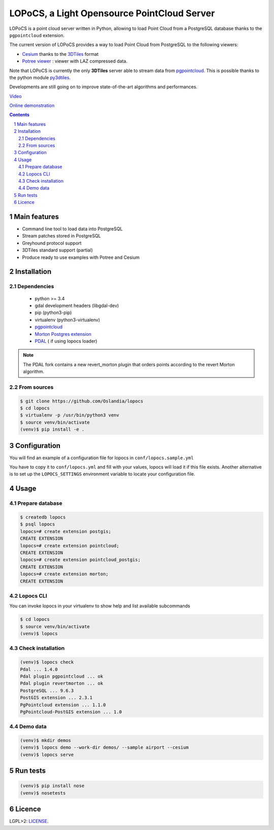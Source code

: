 LOPoCS, a Light Opensource PointCloud Server
############################################

LOPoCS is a point cloud server written in
Python, allowing to load Point Cloud from a PostgreSQL database thanks to the ``pgpointcloud``
extension.

.. image:: docs/lopocs.png
    :align: center
    :width: 400px

|unix_build| |license|

The current version of LOPoCS provides a way to load Point Cloud from PostgreSQL to the following viewers:

* `Cesium <https://github.com/AnalyticalGraphicsInc/cesium>`_ thanks to the `3DTiles <https://github.com/AnalyticalGraphicsInc/3d-tiles>`_ format
* `Potree viewer <http://www.potree.org/>`_ : viewer with LAZ compressed data.

Note that LOPoCS is currently the only **3DTiles** server able to stream data from
`pgpointcloud <https://github.com/pgpointcloud/pointcloud>`_. This
is possible thanks to the python module
`py3dtiles <https://github.com/Oslandia/py3dtiles>`_.

Developments are still going on to improve state-of-the-art algorithms and
performances.

`Video <https://vimeo.com/189285883>`_

`Online demonstration <https://li3ds.github.io/lopocs>`_

.. contents::

.. section-numbering::


Main features
=============

* Command line tool to load data into PostgreSQL
* Stream patches stored in PostgreSQL
* Greyhound protocol support
* 3DTiles standard support (partial)
* Produce ready to use examples with Potree and Cesium

Installation
============

Dependencies
------------

  - python >= 3.4
  - gdal development headers (libgdal-dev)
  - pip (python3-pip)
  - virtualenv (python3-virtualenv)
  - `pgpointcloud <https://github.com/pgpointcloud/pointcloud>`_
  - `Morton Postgres extension <https://github.com/Oslandia/pgmorton>`_
  - `PDAL <https://github.com/pblottiere/PDAL/>`_ ( if using lopocs loader)

.. note:: The PDAL fork contains a new revert_morton plugin that orders points according to the revert Morton algorithm.

From sources
------------

.. code-block:: bash

    $ git clone https://github.com/Oslandia/lopocs
    $ cd lopocs
    $ virtualenv -p /usr/bin/python3 venv
    $ source venv/bin/activate
    (venv)$ pip install -e .

Configuration
=============

You will find an example of a configuration file for lopocs in ``conf/lopocs.sample.yml``

You have to copy it to ``conf/lopocs.yml`` and fill with your values, lopocs will load it
if this file exists.
Another alternative is to set up the ``LOPOCS_SETTINGS`` environment variable to locate your configuration file.


Usage
=====

Prepare database
----------------

.. code-block:: bash

  $ createdb lopocs
  $ psql lopocs
  lopocs=# create extension postgis;
  CREATE EXTENSION
  lopocs=# create extension pointcloud;
  CREATE EXTENSION
  lopocs=# create extension pointcloud_postgis;
  CREATE EXTENSION
  lopocs=# create extension morton;
  CREATE EXTENSION

Lopocs CLI
----------

You can invoke lopocs in your virtualenv to show help and list available subcommands

.. code-block:: bash

    $ cd lopocs
    $ source venv/bin/activate
    (venv)$ lopocs

Check installation
------------------

.. code-block:: bash

    (venv)$ lopocs check
    Pdal ... 1.4.0
    Pdal plugin pgpointcloud ... ok
    Pdal plugin revertmorton ... ok
    PostgreSQL ... 9.6.3
    PostGIS extension ... 2.3.1
    PgPointcloud extension ... 1.1.0
    PgPointcloud-PostGIS extension ... 1.0


Demo data
---------

.. code-block:: bash

    (venv)$ mkdir demos
    (venv)$ lopocs demo --work-dir demos/ --sample airport --cesium
    (venv)$ lopocs serve


Run tests
=========

.. code-block:: bash

  (venv)$ pip install nose
  (venv)$ nosetests

Licence
=======

LGPL>2: `LICENSE <https://github.com/Oslandia/lopocs/blob/master/LICENSE>`_.

.. |unix_build| image:: https://img.shields.io/travis/Oslandia/lopocs/master.svg?style=flat-square&label=unix%20build
    :target: http://travis-ci.org/Oslandia/lopocs
    :alt: Build status of the master branch

.. |license| image:: https://img.shields.io/badge/license-LGPL-blue.svg?style=flat-square
    :target: LICENSE
    :alt: Package license
